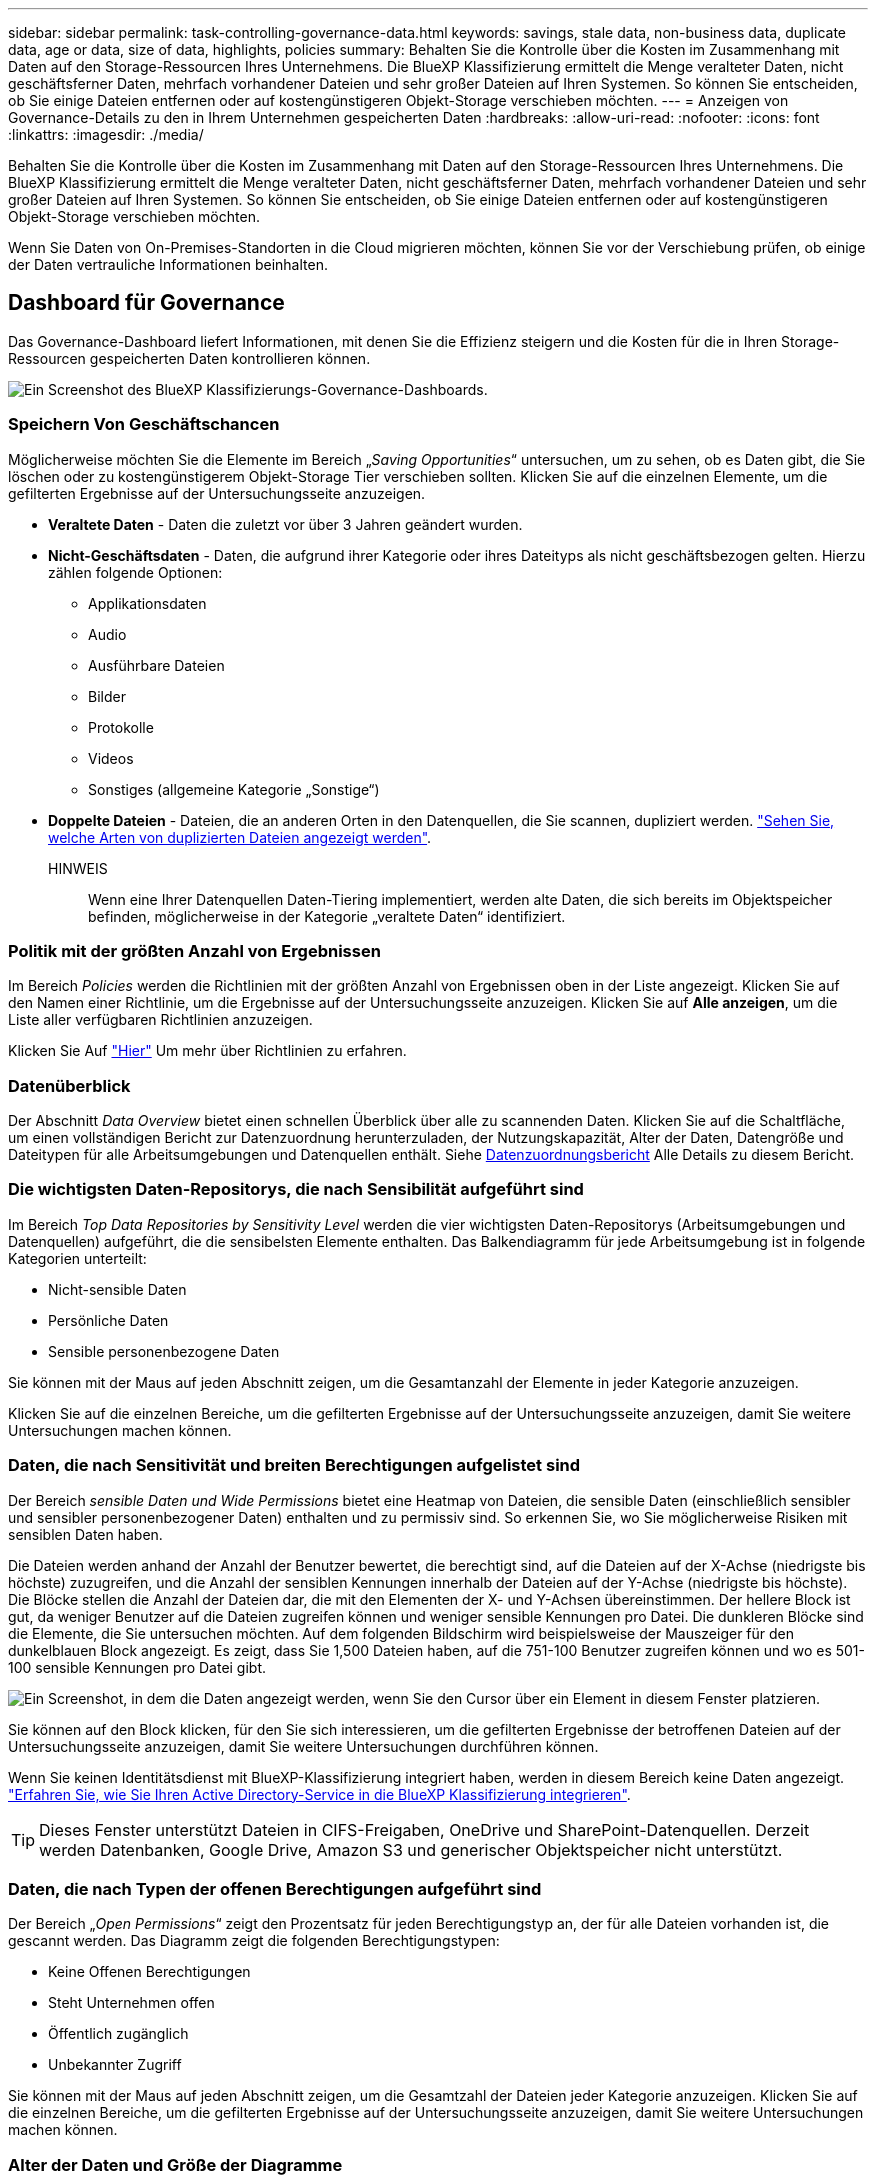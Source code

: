 ---
sidebar: sidebar 
permalink: task-controlling-governance-data.html 
keywords: savings, stale data, non-business data, duplicate data, age or data, size of data, highlights, policies 
summary: Behalten Sie die Kontrolle über die Kosten im Zusammenhang mit Daten auf den Storage-Ressourcen Ihres Unternehmens. Die BlueXP Klassifizierung ermittelt die Menge veralteter Daten, nicht geschäftsferner Daten, mehrfach vorhandener Dateien und sehr großer Dateien auf Ihren Systemen. So können Sie entscheiden, ob Sie einige Dateien entfernen oder auf kostengünstigeren Objekt-Storage verschieben möchten. 
---
= Anzeigen von Governance-Details zu den in Ihrem Unternehmen gespeicherten Daten
:hardbreaks:
:allow-uri-read: 
:nofooter: 
:icons: font
:linkattrs: 
:imagesdir: ./media/


[role="lead"]
Behalten Sie die Kontrolle über die Kosten im Zusammenhang mit Daten auf den Storage-Ressourcen Ihres Unternehmens. Die BlueXP Klassifizierung ermittelt die Menge veralteter Daten, nicht geschäftsferner Daten, mehrfach vorhandener Dateien und sehr großer Dateien auf Ihren Systemen. So können Sie entscheiden, ob Sie einige Dateien entfernen oder auf kostengünstigeren Objekt-Storage verschieben möchten.

Wenn Sie Daten von On-Premises-Standorten in die Cloud migrieren möchten, können Sie vor der Verschiebung prüfen, ob einige der Daten vertrauliche Informationen beinhalten.



== Dashboard für Governance

Das Governance-Dashboard liefert Informationen, mit denen Sie die Effizienz steigern und die Kosten für die in Ihren Storage-Ressourcen gespeicherten Daten kontrollieren können.

image:screenshot_compliance_governance_dashboard.png["Ein Screenshot des BlueXP Klassifizierungs-Governance-Dashboards."]



=== Speichern Von Geschäftschancen

Möglicherweise möchten Sie die Elemente im Bereich „_Saving Opportunities_“ untersuchen, um zu sehen, ob es Daten gibt, die Sie löschen oder zu kostengünstigerem Objekt-Storage Tier verschieben sollten. Klicken Sie auf die einzelnen Elemente, um die gefilterten Ergebnisse auf der Untersuchungsseite anzuzeigen.

* *Veraltete Daten* - Daten die zuletzt vor über 3 Jahren geändert wurden.
* *Nicht-Geschäftsdaten* - Daten, die aufgrund ihrer Kategorie oder ihres Dateityps als nicht geschäftsbezogen gelten. Hierzu zählen folgende Optionen:
+
** Applikationsdaten
** Audio
** Ausführbare Dateien
** Bilder
** Protokolle
** Videos
** Sonstiges (allgemeine Kategorie „Sonstige“)


* *Doppelte Dateien* - Dateien, die an anderen Orten in den Datenquellen, die Sie scannen, dupliziert werden. link:task-investigate-data.html#viewing-all-duplicated-files["Sehen Sie, welche Arten von duplizierten Dateien angezeigt werden"].
+
HINWEIS:: Wenn eine Ihrer Datenquellen Daten-Tiering implementiert, werden alte Daten, die sich bereits im Objektspeicher befinden, möglicherweise in der Kategorie „veraltete Daten“ identifiziert.






=== Politik mit der größten Anzahl von Ergebnissen

Im Bereich _Policies_ werden die Richtlinien mit der größten Anzahl von Ergebnissen oben in der Liste angezeigt. Klicken Sie auf den Namen einer Richtlinie, um die Ergebnisse auf der Untersuchungsseite anzuzeigen. Klicken Sie auf *Alle anzeigen*, um die Liste aller verfügbaren Richtlinien anzuzeigen.

Klicken Sie Auf link:task-using-policies.html["Hier"] Um mehr über Richtlinien zu erfahren.



=== Datenüberblick

Der Abschnitt _Data Overview_ bietet einen schnellen Überblick über alle zu scannenden Daten. Klicken Sie auf die Schaltfläche, um einen vollständigen Bericht zur Datenzuordnung herunterzuladen, der Nutzungskapazität, Alter der Daten, Datengröße und Dateitypen für alle Arbeitsumgebungen und Datenquellen enthält. Siehe <<Datenzuordnungsbericht,Datenzuordnungsbericht>> Alle Details zu diesem Bericht.



=== Die wichtigsten Daten-Repositorys, die nach Sensibilität aufgeführt sind

Im Bereich _Top Data Repositories by Sensitivity Level_ werden die vier wichtigsten Daten-Repositorys (Arbeitsumgebungen und Datenquellen) aufgeführt, die die sensibelsten Elemente enthalten. Das Balkendiagramm für jede Arbeitsumgebung ist in folgende Kategorien unterteilt:

* Nicht-sensible Daten
* Persönliche Daten
* Sensible personenbezogene Daten


Sie können mit der Maus auf jeden Abschnitt zeigen, um die Gesamtanzahl der Elemente in jeder Kategorie anzuzeigen.

Klicken Sie auf die einzelnen Bereiche, um die gefilterten Ergebnisse auf der Untersuchungsseite anzuzeigen, damit Sie weitere Untersuchungen machen können.



=== Daten, die nach Sensitivität und breiten Berechtigungen aufgelistet sind

Der Bereich _sensible Daten und Wide Permissions_ bietet eine Heatmap von Dateien, die sensible Daten (einschließlich sensibler und sensibler personenbezogener Daten) enthalten und zu permissiv sind. So erkennen Sie, wo Sie möglicherweise Risiken mit sensiblen Daten haben.

Die Dateien werden anhand der Anzahl der Benutzer bewertet, die berechtigt sind, auf die Dateien auf der X-Achse (niedrigste bis höchste) zuzugreifen, und die Anzahl der sensiblen Kennungen innerhalb der Dateien auf der Y-Achse (niedrigste bis höchste). Die Blöcke stellen die Anzahl der Dateien dar, die mit den Elementen der X- und Y-Achsen übereinstimmen. Der hellere Block ist gut, da weniger Benutzer auf die Dateien zugreifen können und weniger sensible Kennungen pro Datei. Die dunkleren Blöcke sind die Elemente, die Sie untersuchen möchten. Auf dem folgenden Bildschirm wird beispielsweise der Mauszeiger für den dunkelblauen Block angezeigt. Es zeigt, dass Sie 1,500 Dateien haben, auf die 751-100 Benutzer zugreifen können und wo es 501-100 sensible Kennungen pro Datei gibt.

image:screenshot_compliance_sensitive_data.png["Ein Screenshot, in dem die Daten angezeigt werden, wenn Sie den Cursor über ein Element in diesem Fenster platzieren."]

Sie können auf den Block klicken, für den Sie sich interessieren, um die gefilterten Ergebnisse der betroffenen Dateien auf der Untersuchungsseite anzuzeigen, damit Sie weitere Untersuchungen durchführen können.

Wenn Sie keinen Identitätsdienst mit BlueXP-Klassifizierung integriert haben, werden in diesem Bereich keine Daten angezeigt. link:task-add-active-directory-datasense.html["Erfahren Sie, wie Sie Ihren Active Directory-Service in die BlueXP Klassifizierung integrieren"^].


TIP: Dieses Fenster unterstützt Dateien in CIFS-Freigaben, OneDrive und SharePoint-Datenquellen. Derzeit werden Datenbanken, Google Drive, Amazon S3 und generischer Objektspeicher nicht unterstützt.



=== Daten, die nach Typen der offenen Berechtigungen aufgeführt sind

Der Bereich „_Open Permissions_“ zeigt den Prozentsatz für jeden Berechtigungstyp an, der für alle Dateien vorhanden ist, die gescannt werden. Das Diagramm zeigt die folgenden Berechtigungstypen:

* Keine Offenen Berechtigungen
* Steht Unternehmen offen
* Öffentlich zugänglich
* Unbekannter Zugriff


Sie können mit der Maus auf jeden Abschnitt zeigen, um die Gesamtzahl der Dateien jeder Kategorie anzuzeigen. Klicken Sie auf die einzelnen Bereiche, um die gefilterten Ergebnisse auf der Untersuchungsseite anzuzeigen, damit Sie weitere Untersuchungen machen können.



=== Alter der Daten und Größe der Diagramme

Möglicherweise möchten Sie die Elemente in den Diagrammen _Age_ und _Size_ untersuchen, um zu sehen, ob Daten gelöscht oder in kostengünstigeren Objektspeicher verschoben werden sollten.

Sie können den Mauszeiger über einen Punkt in den Diagrammen bewegen, um Details zum Alter oder zur Größe der Daten in dieser Kategorie anzuzeigen. Klicken Sie hier, um alle Dateien anzuzeigen, die nach diesem Alter oder Größenbereich gefiltert sind.

* *Alter der Daten Graph* - kategorisiert Daten basierend auf dem Zeitpunkt der Erstellung, dem letzten Zugriff oder der letzten Änderung.
* *Größe des Datengraphen* - kategorisiert Daten basierend auf der Größe.
+
HINWEIS:: Wenn eine Ihrer Datenquellen Daten-Tiering implementiert, können im Diagramm „_Age of Data“ alte Daten, die sich bereits im Objektspeicher befinden, identifiziert werden.






=== Die meisten ermittelten Datenklassifizierungen

Der Bereich _Classification_ enthält eine Liste der am häufigsten identifizierten link:task-controlling-private-data.html#viewing-files-by-categories["Kategorien"^], link:task-controlling-private-data.html#viewing-files-by-file-types["Dateitypen"^], und link:task-org-private-data.html#categorizing-your-data-using-aip-labels["AIP-Etiketten"^] In den gescannten Daten.



==== Kategorien

Kategorien können Ihnen dabei helfen zu verstehen, was mit Ihren Daten passiert, indem Sie die Arten von Informationen anzeigen, die Sie haben. Beispielsweise kann eine Kategorie wie „Bewerbungen“ oder „Mitarbeiterverträge“ sensible Daten enthalten. Wenn Sie die Ergebnisse untersuchen, können Sie feststellen, dass Mitarbeiterverträge an einem unsicheren Ort gespeichert sind. Sie können das Problem dann beheben.

Siehe link:task-controlling-private-data.html#viewing-files-by-categories["Anzeigen von Dateien nach Kategorien"^] Finden Sie weitere Informationen.



==== Dateitypen

Die Überprüfung Ihrer Dateitypen kann Ihnen helfen, Ihre sensiblen Daten zu kontrollieren, da Sie möglicherweise feststellen können, dass bestimmte Dateitypen nicht richtig gespeichert sind.

Siehe link:task-controlling-private-data.html#viewing-files-by-file-types["Anzeigen von Dateitypen"^] Finden Sie weitere Informationen.



==== AIP-Etiketten

Wenn Sie den Azure Information Protection (AIP) abonniert haben, können Sie Dokumente und Dateien klassifizieren und schützen, indem Sie Inhaltsetiketten anwenden. Durch die Überprüfung der am häufigsten verwendeten AIP-Etiketten, die Dateien zugeordnet sind, können Sie feststellen, welche Etiketten am häufigsten in Ihren Dateien verwendet werden.

Siehe link:task-org-private-data.html#categorizing-your-data-using-aip-labels["AIP-Etiketten"^] Finden Sie weitere Informationen.



== Datenzuordnungsbericht

Der Daten-Mapping-Bericht bietet einen Überblick über die Daten, die in Ihren Datenquellen gespeichert werden, um Sie bei Entscheidungen zu Migrations-, Backup-, Sicherheits- und Compliance-Prozessen zu unterstützen. Der Bericht enthält zunächst eine Übersicht, in der alle Arbeitsumgebungen und Datenquellen zusammengefasst sind, und enthält dann eine Aufschlüsselung für jede Arbeitsumgebung.

Der Bericht enthält die folgenden Informationen:

[cols="25,65"]
|===
| Kategorie | Beschreibung 


| Nutzung Von Kapazitäten | Für alle Arbeitsumgebungen: Listet die Anzahl der Dateien und die genutzte Kapazität für jede Arbeitsumgebung. Für einzelne Arbeitsumgebungen: Listet die Dateien auf, die die größte Kapazität nutzen. 


| Alter der Daten | Bietet drei Diagramme und Diagramme für den Zeitpunkt, an dem Dateien erstellt, zuletzt geändert oder zuletzt aufgerufen wurden. Listet die Anzahl der Dateien und deren verwendete Kapazität auf der Grundlage bestimmter Datumsbereiche auf. 


| Größe von Daten | Führt die Anzahl der Dateien auf, die in bestimmten Größenbereichen in Ihren Arbeitsumgebungen vorhanden sind. 


| Dateitypen | Listet die Gesamtzahl der Dateien und die genutzte Kapazität für jeden Dateityp auf, der in Ihren Arbeitsumgebungen gespeichert ist. 
|===


=== Datenzuordnungsbericht wird erstellt

Sie generieren diesen Bericht über die Registerkarte Governance in der BlueXP Klassifizierung.

.Schritte
. Klicken Sie im BlueXP-Menü auf *Governance > Klassifizierung*.
. Klicken Sie auf *Governance* und dann auf die Schaltfläche *Data Mapping Report*.
+
image:screenshot_compliance_data_mapping_report_button.png["Ein Screenshot des Governance Dashboard, in dem gezeigt wird, wie der Datenzuordnungsbericht gestartet wird."]



.Ergebnis
Die BlueXP Klassifizierung generiert einen PDF-Bericht, den Sie nach Bedarf prüfen und an andere Gruppen senden können.

Beachten Sie, dass Sie den Unternehmensnamen, der auf der ersten Seite des Berichts angezeigt wird, oben auf der BlueXP Klassifizierungsseite anpassen können, indem Sie auf klicken image:screenshot_gallery_options.gif["Die Schaltfläche Mehr"] Und dann auf *Firmenname ändern* klicken. Wenn Sie den Bericht das nächste Mal generieren, wird er den neuen Namen enthalten.



== Data Discovery Assessment-Bericht

Der Data Discovery Assessment Report bietet eine allgemeine Analyse der gescannten Umgebung, um die Ergebnisse des Systems hervorzuheben und Problembereiche und mögliche Schritte zur Problembehebung aufzuzeigen. Die Ergebnisse basieren sowohl auf der Zuordnung als auch auf der Klassifizierung Ihrer Daten. Mit diesem Bericht soll das Bewusstsein für drei wesentliche Aspekte Ihres Datensatzes gestärkt werden:

[cols="25,65"]
|===
| Merkmal | Beschreibung 


| Bedenken hinsichtlich der Daten-Governance | Ein detaillierter Überblick über alle Daten, die Sie besitzen, und Bereiche, in denen Sie die Datenmenge möglicherweise reduzieren und Kosten einsparen können. 


| Risiken im Hinblick auf die Datensicherheit | Bereiche, in denen Daten aufgrund umfassender Zugriffsberechtigungen für interne oder externe Angriffe verfügbar sind. 


| Lücken in der Daten-Compliance | Ihre personenbezogenen oder sensiblen personenbezogenen Daten sind sowohl aus Sicherheitsgründen als auch für DSLR-Zwecke (Zugriffsanfragen von Betroffenen) gespeichert. 
|===
Nach der Bewertung enthält dieser Bericht Bereiche, in denen Sie:

* Senkung der Storage-Kosten durch Ändern der Aufbewahrungsrichtlinie oder durch Verschieben oder Löschen bestimmter Daten (veraltete, doppelte oder nicht geschäftsfremde Daten)
* Schützen Sie Ihre berechtigen Daten durch eine Überarbeitung der globalen Richtlinien für das Gruppenmanagement
* Schützen Sie Ihre persönlichen oder sensiblen Daten, indem Sie personenbezogene Daten in sicherere Datenspeicher verlagern




=== Generieren des Data Discovery Assessment-Berichts

Sie generieren diesen Bericht über die Registerkarte Governance in der BlueXP Klassifizierung.

.Schritte
. Klicken Sie im BlueXP-Menü auf *Governance > Klassifizierung*.
. Klicken Sie auf *Governance* und dann auf die Schaltfläche *Data Discovery Assessment Report*.
+
image:screenshot_compliance_data_discovery_report_button.png["Ein Screenshot des Governance Dashboards zeigt, wie der Data Discovery Assessment Report gestartet wird."]



.Ergebnis
Die BlueXP Klassifizierung generiert einen PDF-Bericht, den Sie nach Bedarf prüfen und an andere Gruppen senden können.

Beachten Sie, dass Sie den Unternehmensnamen, der auf der ersten Seite des Berichts angezeigt wird, oben auf der BlueXP Klassifizierungsseite anpassen können, indem Sie auf klicken image:screenshot_gallery_options.gif["Die Schaltfläche Mehr"] Und dann auf *Firmenname ändern* klicken. Wenn Sie den Bericht das nächste Mal generieren, wird er den neuen Namen enthalten.
